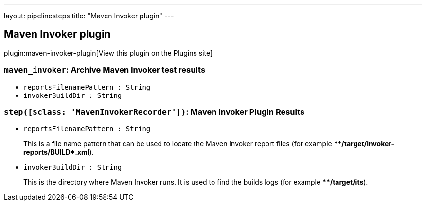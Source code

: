 ---
layout: pipelinesteps
title: "Maven Invoker plugin"
---

:notitle:
:description:
:author:
:email: jenkinsci-users@googlegroups.com
:sectanchors:
:toc: left
:compat-mode!:

== Maven Invoker plugin

plugin:maven-invoker-plugin[View this plugin on the Plugins site]

=== `maven_invoker`: Archive Maven Invoker test results
++++
<ul><li><code>reportsFilenamePattern : String</code>
</li>
<li><code>invokerBuildDir : String</code>
</li>
</ul>


++++
=== `step([$class: 'MavenInvokerRecorder'])`: Maven Invoker Plugin Results
++++
<ul><li><code>reportsFilenamePattern : String</code>
<div><div>
 <p>This is a file name pattern that can be used to locate the Maven Invoker report files (for example <b>**/target/invoker-reports/BUILD*.xml</b>).</p>
</div></div>

</li>
<li><code>invokerBuildDir : String</code>
<div><div>
 <p>This is the directory where Maven Invoker runs. It is used to find the builds logs (for example <b>**/target/its</b>).</p>
</div></div>

</li>
</ul>


++++
